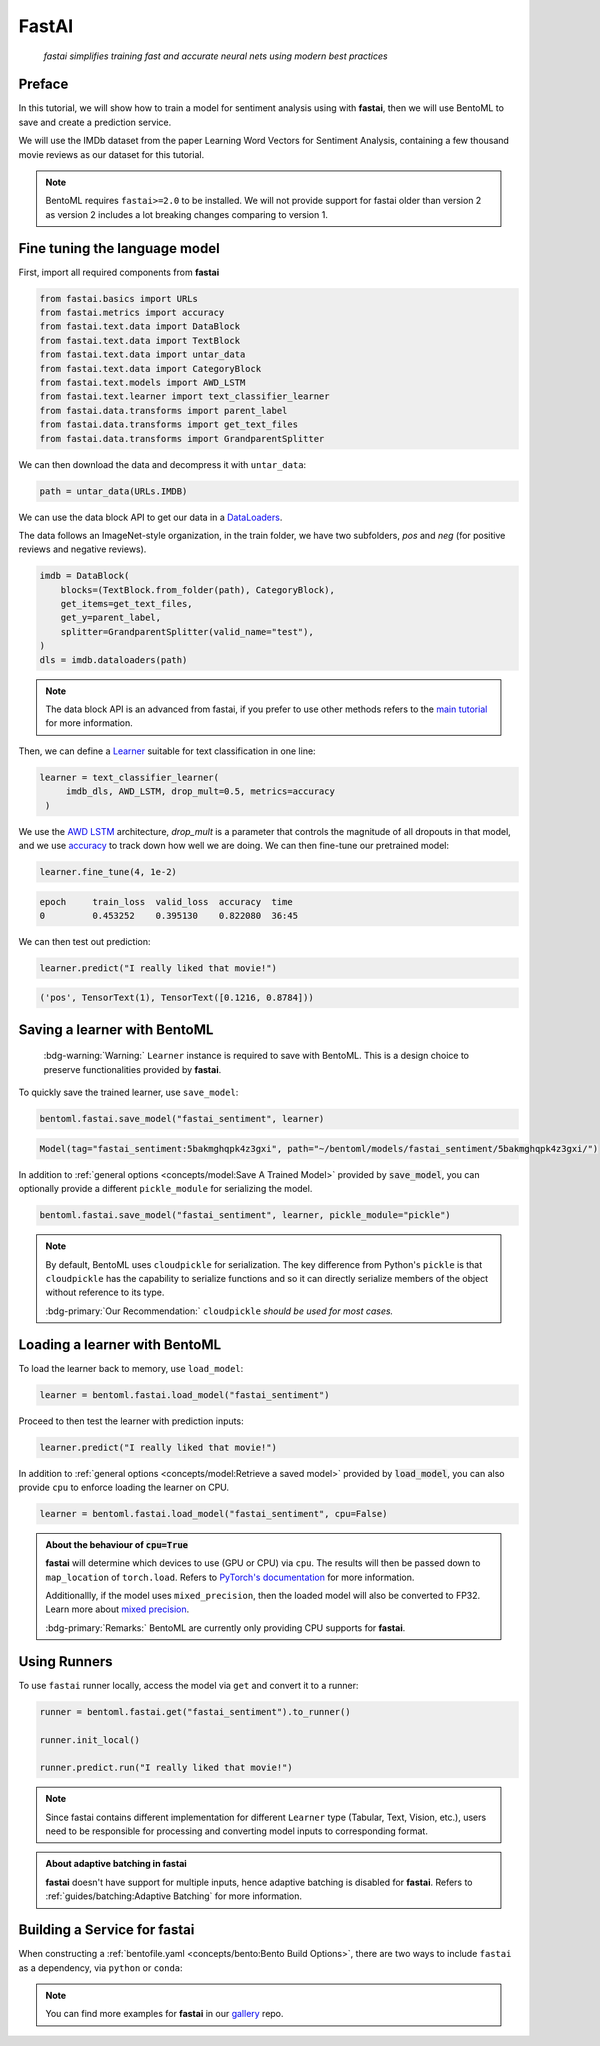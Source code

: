 ======
FastAI
======

   *fastai simplifies training fast and accurate neural nets using modern best practices*

Preface
-------

In this tutorial, we will show how to train a model for sentiment analysis using with **fastai**, then we will use BentoML to save and create a prediction service.

We will use the IMDb dataset from the paper Learning Word Vectors for Sentiment Analysis, containing a few thousand movie reviews as our dataset for this tutorial.

.. note::

   BentoML requires ``fastai>=2.0`` to be installed. We will not provide support
   for fastai older than version 2 as version 2 includes a lot breaking changes
   comparing to version 1.


.. seealso::

   This tutorial is extracted from `Transfer Learning with text <https://docs.fast.ai/tutorial.text.html#The-ULMFiT-approach>`_ from fastai.

Fine tuning the language model
------------------------------

First, import all required components from **fastai**

.. code-block:: python

   from fastai.basics import URLs
   from fastai.metrics import accuracy
   from fastai.text.data import DataBlock
   from fastai.text.data import TextBlock
   from fastai.text.data import untar_data
   from fastai.text.data import CategoryBlock
   from fastai.text.models import AWD_LSTM
   from fastai.text.learner import text_classifier_learner
   from fastai.data.transforms import parent_label
   from fastai.data.transforms import get_text_files
   from fastai.data.transforms import GrandparentSplitter

We can then download the data and decompress it with ``untar_data``:

.. code-block:: python

   path = untar_data(URLs.IMDB)

We can use the data block API to get our data in a `DataLoaders <https://docs.fast.ai/data.core.html#DataLoaders>`_. 

The data follows an ImageNet-style organization, in the train folder, we have two subfolders, `pos` and `neg` (for positive reviews and negative reviews).

.. code-block:: python

   imdb = DataBlock(
       blocks=(TextBlock.from_folder(path), CategoryBlock),
       get_items=get_text_files,
       get_y=parent_label,
       splitter=GrandparentSplitter(valid_name="test"),
   )
   dls = imdb.dataloaders(path)

.. note::

   The data block API is an advanced from fastai, if you prefer to use other methods
   refers to the `main tutorial <https://docs.fast.ai/tutorial.text.html#Using-the-high-level-API>`_
   for more information.

Then, we can define a `Learner <https://docs.fast.ai/learner.html#Learner>`_ suitable for text classification in one line:

.. code-block:: python

   learner = text_classifier_learner(
        imdb_dls, AWD_LSTM, drop_mult=0.5, metrics=accuracy
    )

We use the `AWD LSTM <https://arxiv.org/abs/1708.02182>`_ architecture, *drop_mult* is a parameter that controls the magnitude of all dropouts in that model, and we use `accuracy <https://docs.fast.ai/metrics.html#accuracy>`_ to track down how well we are doing. We can then fine-tune our pretrained model:

.. code-block:: python

   learner.fine_tune(4, 1e-2)

.. code-block:: bash

   epoch     train_loss  valid_loss  accuracy  time
   0         0.453252    0.395130    0.822080  36:45

We can then test out prediction:

.. code-block:: python

   learner.predict("I really liked that movie!")

.. code-block:: bash

   ('pos', TensorText(1), TensorText([0.1216, 0.8784]))


Saving a learner with BentoML
-----------------------------

   :bdg-warning:`Warning:` ``Learner`` instance is required to save with BentoML.
   This is a design choice to preserve functionalities provided by **fastai**.

.. seealso::

   Refers to :ref:`PyTorch Framework Guide<frameworks/pytorch:PyTorch>` for more information if one wants to use PyTorch model components of ``Learner`` with BentoML.

   To get the PyTorch model, access it via ``learner.model``:

   .. code-block:: python

      import bentoml

      bentoml.pytorch.save_model("my_pytorch_model", learner.model)

To quickly save the trained learner, use ``save_model``:

.. code-block:: python

   bentoml.fastai.save_model("fastai_sentiment", learner)

.. code-block:: bash

   Model(tag="fastai_sentiment:5bakmghqpk4z3gxi", path="~/bentoml/models/fastai_sentiment/5bakmghqpk4z3gxi/")

In addition to :ref:`general options <concepts/model:Save A Trained Model>`
provided by :code:`save_model`, you can optionally provide a different ``pickle_module``
for serializing the model.

.. code-block:: python

   bentoml.fastai.save_model("fastai_sentiment", learner, pickle_module="pickle")

.. note::

   By default, BentoML uses ``cloudpickle`` for serialization. The key difference from Python's ``pickle`` is that 
   ``cloudpickle`` has the capability to serialize functions and so it can directly serialize members of the object without reference to its type.

   :bdg-primary:`Our Recommendation:` ``cloudpickle`` *should be used for most cases.*


Loading a learner with BentoML
------------------------------

To load the learner back to memory, use ``load_model``:

.. code-block:: python

   learner = bentoml.fastai.load_model("fastai_sentiment")

Proceed to then test the learner with prediction inputs:

.. code-block:: python

   learner.predict("I really liked that movie!")

In addition to :ref:`general options <concepts/model:Retrieve a saved model>`
provided by :code:`load_model`, you can also provide ``cpu`` to enforce loading
the learner on CPU.

.. code-block:: python

   learner = bentoml.fastai.load_model("fastai_sentiment", cpu=False)


.. admonition:: About the behaviour of :code:`cpu=True`

   **fastai** will determine which devices to use (GPU or CPU) via ``cpu``. The
   results will then be passed down to ``map_location`` of ``torch.load``.
   Refers to `PyTorch's documentation <https://pytorch.org/docs/stable/generated/torch.load.html#torch-load>`_
   for more information.

   Additionallly, if the model uses ``mixed_precision``, then the loaded model will also be converted to FP32.
   Learn more about `mixed precision <https://docs.fast.ai/callback.fp16.html>`_.


   :bdg-primary:`Remarks:` BentoML are currently only providing CPU supports for **fastai**.


Using Runners
-------------

.. seealso::

   :ref:`Runners<concepts/runner:Using Runners>` for more information on what is
   a Runner and how to use it.

.. seealso::

   :ref:`Runners<concepts/runner:Specifying Required Resources>` on how to
   provide options for a runner.


To use ``fastai`` runner locally, access the model via ``get`` and convert it to
a runner:

.. code-block:: python

   runner = bentoml.fastai.get("fastai_sentiment").to_runner()

   runner.init_local()

   runner.predict.run("I really liked that movie!")

.. note::

   Since fastai contains different implementation for different ``Learner``
   type (Tabular, Text, Vision, etc.), users need to be responsible for
   processing and converting model inputs to corresponding format.

.. admonition:: About adaptive batching in **fastai** 

   **fastai** doesn't have support for multiple inputs, hence adaptive batching
   is disabled for **fastai**. Refers to :ref:`guides/batching:Adaptive Batching` for more information.

Building a Service for **fastai**
---------------------------------

.. seealso::

   :ref:`Building a Service <concepts/service:Service and APIs>` for how to
   create a prediction service with BentoML.

When constructing a :ref:`bentofile.yaml <concepts/bento:Bento Build Options>`,
there are two ways to include ``fastai`` as a dependency, via ``python`` or
``conda``:

.. tab-set::

   .. tab-item:: python

      .. code-block:: yaml

         python:
         - fastai

   .. tab-item:: conda

      .. code-block:: yaml

         conda:
           channels:
           - fastchan
           dependencies:
           - fastai


.. note::

   You can find more examples for **fastai** in our `gallery <https://github.com/bentoml/gallery>`_ repo.


